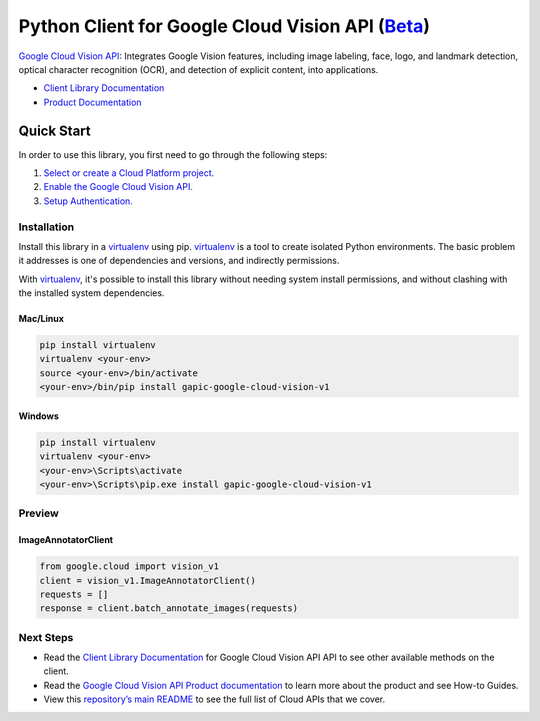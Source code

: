 Python Client for Google Cloud Vision API (`Beta`_)
==================================================================================================

`Google Cloud Vision API`_: Integrates Google Vision features, including image labeling, face, logo, and landmark detection, optical character recognition (OCR), and detection of explicit content, into applications.

- `Client Library Documentation`_
- `Product Documentation`_

.. _Beta: https://github.com/GoogleCloudPlatform/google-cloud-python/blob/master/README.rst
.. _Google Cloud Vision API: https://cloud.google.com/vision
.. _Client Library Documentation: https://googlecloudplatform.github.io/google-cloud-python/stable/vision-usage
.. _Product Documentation:  https://cloud.google.com/vision

Quick Start
-----------

In order to use this library, you first need to go through the following steps:

1. `Select or create a Cloud Platform project.`_
2. `Enable the Google Cloud Vision API.`_
3. `Setup Authentication.`_

.. _Select or create a Cloud Platform project.: https://console.cloud.google.com/project
.. _Enable the Google Cloud Vision API.:  https://cloud.google.com/vision
.. _Setup Authentication.: https://googlecloudplatform.github.io/google-cloud-python/stable/google-cloud-auth

Installation
~~~~~~~~~~~~

Install this library in a `virtualenv`_ using pip. `virtualenv`_ is a tool to
create isolated Python environments. The basic problem it addresses is one of
dependencies and versions, and indirectly permissions.

With `virtualenv`_, it's possible to install this library without needing system
install permissions, and without clashing with the installed system
dependencies.

.. _`virtualenv`: https://virtualenv.pypa.io/en/latest/


Mac/Linux
^^^^^^^^^

.. code-block:: console

    pip install virtualenv
    virtualenv <your-env>
    source <your-env>/bin/activate
    <your-env>/bin/pip install gapic-google-cloud-vision-v1


Windows
^^^^^^^

.. code-block:: console

    pip install virtualenv
    virtualenv <your-env>
    <your-env>\Scripts\activate
    <your-env>\Scripts\pip.exe install gapic-google-cloud-vision-v1

Preview
~~~~~~~

ImageAnnotatorClient
^^^^^^^^^^^^^^^^^^^^^^

.. code:: py

  from google.cloud import vision_v1
  client = vision_v1.ImageAnnotatorClient()
  requests = []
  response = client.batch_annotate_images(requests)

Next Steps
~~~~~~~~~~

-  Read the `Client Library Documentation`_ for Google Cloud Vision API
   API to see other available methods on the client.
-  Read the `Google Cloud Vision API Product documentation`_ to learn
   more about the product and see How-to Guides.
-  View this `repository’s main README`_ to see the full list of Cloud
   APIs that we cover.

.. _Google Cloud Vision API Product documentation:  https://cloud.google.com/vision
.. _repository’s main README: https://github.com/GoogleCloudPlatform/google-cloud-python/blob/master/README.rst